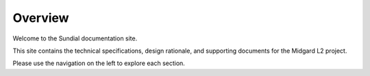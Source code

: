 Overview
========

Welcome to the Sundial documentation site.

This site contains the technical specifications, design rationale, and supporting documents for the Midgard L2 project.

Please use the navigation on the left to explore each section.

